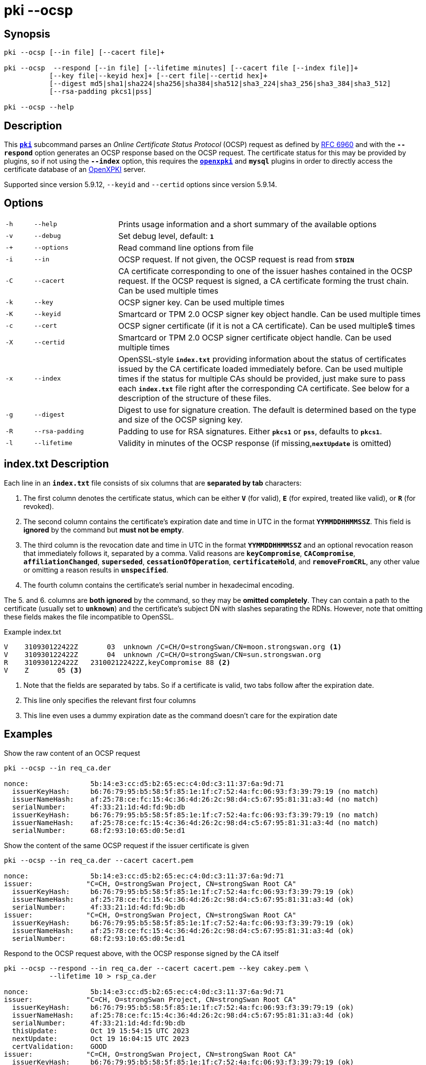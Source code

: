 = pki --ocsp

:OPENXPKI:    https://github.com/openxpki/openxpki
:IETF:        https://datatracker.ietf.org/doc/html
:RFC6960:     {IETF}/rfc6960

== Synopsis

----
pki --ocsp [--in file] [--cacert file]+

pki --ocsp  --respond [--in file] [--lifetime minutes] [--cacert file [--index file]]+
           [--key file|--keyid hex]+ [--cert file|--certid hex]+
           [--digest md5|sha1|sha224|sha256|sha384|sha512|sha3_224|sha3_256|sha3_384|sha3_512]
           [--rsa-padding pkcs1|pss]

pki --ocsp --help
----

== Description

This xref:./pki.adoc[`*pki*`] subcommand parses an _Online Certificate Status Protocol_
(OCSP) request as defined by {RFC6960}[RFC 6960] and with the `*--respond*` option
generates an OCSP response based on the OCSP request. The certificate status for
this may be provided by plugins, so if not using the `*--index*` option, this requires
the xref:/plugins/openxpki.adoc[`*openxpki*`] and `*mysql*` plugins in order to
directly access the certificate database of an {OPENXPKI}[OpenXPKI] server.

Supported since version 5.9.12, `--keyid` and `--certid` options since version 5.9.14.

== Options


[cols="1,3,11"]
|===

|`-h`
|`--help`
|Prints usage information and a short summary of the available options

|`-v`
|`--debug`
|Set debug level, default: `*1*`

|`-+`
|`--options`
|Read command line options from file

|`-i`
|`--in`
|OCSP request. If not given, the OCSP request is read from `*STDIN*`

|`-C`
|`--cacert`
|CA certificate corresponding to one of the issuer hashes contained in the OCSP
 request. If the OCSP request is signed, a CA certificate forming the trust chain.
 Can be used multiple times

|`-k`
|`--key`
|OCSP signer key. Can be used multiple times

|`-K`
|`--keyid`
|Smartcard or TPM 2.0 OCSP signer key object handle. Can be used multiple times

|`-c`
|`--cert`
|OCSP signer certificate (if it is not a CA certificate). Can be used multiple$
 times

|`-X`
|`--certid`
|Smartcard or TPM 2.0 OCSP signer certificate object handle. Can be used
 multiple times

|`-x`
|`--index`
|OpenSSL-style `*index.txt*` providing information about  the  status of
 certificates issued by the CA certificate loaded immediately before. Can be
 used multiple times if the status for multiple CAs should be provided, just
 make sure to pass each `*index.txt*` file right after the corresponding CA
 certificate.
 See below for a description of the structure of these files.

|`-g`
|`--digest`
|Digest to use for signature creation. The default is determined based on the
 type and size of the OCSP signing key.

|`-R`
|`--rsa-padding`
|Padding to use for RSA signatures. Either `*pkcs1*` or `*pss*`, defaults to `*pkcs1*`.

|`-l`
|`--lifetime`
|Validity in minutes of the OCSP response (if missing,`*nextUpdate*` is omitted)
|===

== index.txt Description

Each line in an `*index.txt*` file consists of six columns that are *separated by
tab* characters:

1. The first column denotes the certificate status, which can be either `*V*`
(for valid), `*E*` (for expired, treated like valid), or `*R*` (for revoked).

2. The second column contains the certificate's expiration date and time in UTC in
the format `*YYMMDDHHMMSSZ*`. This field is *ignored* by the command but *must not
be empty*.

3. The third column is the revocation date and time in UTC in the format
`*YYMMDDHHMMSSZ*` and an optional revocation reason that immediately follows it,
separated by a comma. Valid reasons are `*keyCompromise*`, `*CACompromise*`,
`*affiliationChanged*`, `*superseded*`, `*cessationOfOperation*`,
`*certificateHold*`, and `*removeFromCRL*`, any other value or omitting a reason
results in `*unspecified*`.

4. The fourth column contains the certificate's serial number in
hexadecimal encoding.

The 5. and 6. columns are *both ignored* by the command, so they may be
*omitted completely*. They can contain a path to the certificate (usually set to
`*unknown*`) and the certificate's subject DN with slashes separating the RDNs.
However, note that omitting these fields makes the file incompatible to OpenSSL.

.Example index.txt
----
V    310930122422Z       03  unknown /C=CH/O=strongSwan/CN=moon.strongswan.org <1>
V    310930122422Z       04  unknown /C=CH/O=strongSwan/CN=sun.strongswan.org
R    310930122422Z   231002122422Z,keyCompromise 88 <2>
V    Z       05 <3>
----
<1> Note that the fields are separated by tabs. So if a certificate is valid, two
tabs follow after the expiration date.
<2> This line only specifies the relevant first four columns
<3> This line even uses a dummy expiration date as the command doesn't care for
the expiration date

== Examples

.Show the raw content of an OCSP request
----
pki --ocsp --in req_ca.der

nonce:               5b:14:e3:cc:d5:b2:65:ec:c4:0d:c3:11:37:6a:9d:71
  issuerKeyHash:     b6:76:79:95:b5:58:5f:85:1e:1f:c7:52:4a:fc:06:93:f3:39:79:19 (no match)
  issuerNameHash:    af:25:78:ce:fc:15:4c:36:4d:26:2c:98:d4:c5:67:95:81:31:a3:4d (no match)
  serialNumber:      4f:33:21:1d:4d:fd:9b:db
  issuerKeyHash:     b6:76:79:95:b5:58:5f:85:1e:1f:c7:52:4a:fc:06:93:f3:39:79:19 (no match)
  issuerNameHash:    af:25:78:ce:fc:15:4c:36:4d:26:2c:98:d4:c5:67:95:81:31:a3:4d (no match)
  serialNumber:      68:f2:93:10:65:d0:5e:d1
----

.Show the content of the same OCSP request if the issuer certificate is given
----
pki --ocsp --in req_ca.der --cacert cacert.pem

nonce:               5b:14:e3:cc:d5:b2:65:ec:c4:0d:c3:11:37:6a:9d:71
issuer:             "C=CH, O=strongSwan Project, CN=strongSwan Root CA"
  issuerKeyHash:     b6:76:79:95:b5:58:5f:85:1e:1f:c7:52:4a:fc:06:93:f3:39:79:19 (ok)
  issuerNameHash:    af:25:78:ce:fc:15:4c:36:4d:26:2c:98:d4:c5:67:95:81:31:a3:4d (ok)
  serialNumber:      4f:33:21:1d:4d:fd:9b:db
issuer:             "C=CH, O=strongSwan Project, CN=strongSwan Root CA"
  issuerKeyHash:     b6:76:79:95:b5:58:5f:85:1e:1f:c7:52:4a:fc:06:93:f3:39:79:19 (ok)
  issuerNameHash:    af:25:78:ce:fc:15:4c:36:4d:26:2c:98:d4:c5:67:95:81:31:a3:4d (ok)
  serialNumber:      68:f2:93:10:65:d0:5e:d1
----

.Respond to the OCSP request above, with the OCSP response signed by the CA itself
----
pki --ocsp --respond --in req_ca.der --cacert cacert.pem --key cakey.pem \
           --lifetime 10 > rsp_ca.der

nonce:               5b:14:e3:cc:d5:b2:65:ec:c4:0d:c3:11:37:6a:9d:71
issuer:             "C=CH, O=strongSwan Project, CN=strongSwan Root CA"
  issuerKeyHash:     b6:76:79:95:b5:58:5f:85:1e:1f:c7:52:4a:fc:06:93:f3:39:79:19 (ok)
  issuerNameHash:    af:25:78:ce:fc:15:4c:36:4d:26:2c:98:d4:c5:67:95:81:31:a3:4d (ok)
  serialNumber:      4f:33:21:1d:4d:fd:9b:db
  thisUpdate:        Oct 19 15:54:15 UTC 2023
  nextUpdate:        Oct 19 16:04:15 UTC 2023
  certValidation:    GOOD
issuer:             "C=CH, O=strongSwan Project, CN=strongSwan Root CA"
  issuerKeyHash:     b6:76:79:95:b5:58:5f:85:1e:1f:c7:52:4a:fc:06:93:f3:39:79:19 (ok)
  issuerNameHash:    af:25:78:ce:fc:15:4c:36:4d:26:2c:98:d4:c5:67:95:81:31:a3:4d (ok)
  serialNumber:      68:f2:93:10:65:d0:5e:d1
  thisUpdate:        Oct 19 15:54:15 UTC 2023
  nextUpdate:        Oct 19 16:04:15 UTC 2023
  certValidation:    GOOD
trusted signer:     "C=CH, O=strongSwan Project, CN=strongSwan Root CA"
ocspResponseStatus:  successful
----

.Respond to a signed OCSP request providing the complete trust chain
----
pki --ocsp --respond --in req_signed.der --cacert cacert.pem --cacert issuer1.pem \
           --key signerKey1.pem --cert signerCert1.pem --lifetime 10 > rsp_signed.der

requestor:          "C=CH, O=strongSwan Project, CN=vpn.strongswan.org"
  using certificate "C=CH, O=strongSwan Project, CN=vpn.strongswan.org"
  using trusted intermediate ca certificate "C=CH, O=strongSwan Project, CN=strongSwan Issuing CA 1"
  using trusted ca certificate "C=CH, O=strongSwan Project, CN=strongSwan Root CA"
  reached self-signed root ca with a path length of 1
requestor is trusted
nonce:               a8:0f:29:0f:08:9c:29:c1:0d:a8:cb:b0:21:fa:e1:f7
issuer:             "C=CH, O=strongSwan Project, CN=strongSwan Issuing CA 1"
  issuerKeyHash:     5a:1b:ec:17:f0:6d:18:45:66:5b:62:40:64:67:a2:c8:e7:6a:84:20 (ok)
  issuerNameHash:    df:1e:24:71:96:e6:bc:8c:06:46:90:18:a2:7d:b9:82:18:45:e7:09 (ok)
  serialNumber:      04:ff:cc:8d:36:91:cb:35:d7:c4
  thisUpdate:        Oct 19 16:30:54 UTC 2023
  nextUpdate:        Oct 19 16:40:54 UTC 2023
  certValidation:    REVOKED
  revocationTime:    Mar 26 06:41:54 UTC 2023
  revocationReason:  superseded
trusted signer:     "C=CH, O=strongSwan Project, CN=OCSP signer of strongSwan Issuing CA 1"
ocspResponseStatus:  successful
----

.Respond to an OCSP request containing two items from different known issuers having an OCSP signer each
----
pki --ocsp --respond --in req.der --cacert issuer1.pem --cacert issuer2.pem \
           --key signerKey1.pem --cert signerCert1.pem \
           --key signerKey2.pem --cert signerCert2.pem \
           --lifetime 10 > rsp_trusted.der

nonce:               a1:33:aa:bc:96:60:69:76:f3:bc:9c:88:3b:07:50:47
issuer:             "C=CH, O=strongSwan Project, CN=strongSwan Issuing CA 2"
  issuerKeyHash:     72:41:ca:f9:35:87:89:a0:fb:8c:d6:bb:7e:bb:d3:83:ab:d5:89:7b (ok)
  issuerNameHash:    5e:b2:b4:42:e1:a5:fb:1c:bc:d8:4e:35:10:72:b2:c3:9a:38:4f:cd (ok)
  serialNumber:      29:ff:36:d9:9a:21:49:61:91:1d
  thisUpdate:        Oct 19 16:02:35 UTC 2023
  nextUpdate:        Oct 19 16:12:35 UTC 2023
  certValidation:    REVOKED
  revocationTime:    Sep 22 13:13:04 UTC 2023
  revocationReason:  superseded
issuer:             "C=CH, O=strongSwan Project, CN=strongSwan Issuing CA 1"
  issuerKeyHash:     5a:1b:ec:17:f0:6d:18:45:66:5b:62:40:64:67:a2:c8:e7:6a:84:20 (ok)
  issuerNameHash:    df:1e:24:71:96:e6:bc:8c:06:46:90:18:a2:7d:b9:82:18:45:e7:09 (ok)
  serialNumber:      10:ff:45:9a:6d:ee:4c:ec:7c:97
  thisUpdate:        Oct 19 16:02:35 UTC 2023
  nextUpdate:        Oct 19 16:12:35 UTC 2023
 certValidation:    FAILED
there are multiple known issuers
trusted signer:     "C=CH, O=strongSwan Project, CN=OCSP signer of strongSwan Issuing CA 2"
ocspResponseStatus:  successful
----
In the above example, the issuer of the first request item determines the
OCSP signer used to sign the OCSP response.

.Repeat the OCSP response above but with a self-signed OCSP signing certificate
----
pki --ocsp --respond --in req.der --cacert issuer1.pem --cacert issuer2.pem \
           --key signerKey.pem --cert signerCert.pem --lifetime 10 > rsp_self_signed.der

nonce:               a1:33:aa:bc:96:60:69:76:f3:bc:9c:88:3b:07:50:47
issuer:             "C=CH, O=strongSwan Project, CN=strongSwan Issuing CA 2"
  issuerKeyHash:     72:41:ca:f9:35:87:89:a0:fb:8c:d6:bb:7e:bb:d3:83:ab:d5:89:7b (ok)
  issuerNameHash:    5e:b2:b4:42:e1:a5:fb:1c:bc:d8:4e:35:10:72:b2:c3:9a:38:4f:cd (ok)
  serialNumber:      29:ff:36:d9:9a:21:49:61:91:1d
  thisUpdate:        Oct 19 16:13:23 UTC 2023
  nextUpdate:        Oct 19 16:23:23 UTC 2023
  certValidation:    REVOKED
  revocationTime:    Sep 22 13:13:04 UTC 2023
  revocationReason:  superseded
issuer:             "C=CH, O=strongSwan Project, CN=strongSwan Issuing CA 1"
  issuerKeyHash:     5a:1b:ec:17:f0:6d:18:45:66:5b:62:40:64:67:a2:c8:e7:6a:84:20 (ok)
  issuerNameHash:    df:1e:24:71:96:e6:bc:8c:06:46:90:18:a2:7d:b9:82:18:45:e7:09 (ok)
  serialNumber:      10:ff:45:9a:6d:ee:4c:ec:7c:97
  thisUpdate:        Oct 19 16:13:23 UTC 2023
  nextUpdate:        Oct 19 16:23:23 UTC 2023
  certValidation:    GOOD
there are multiple known issuers
self-signed signer: "C=CH, O=strongSwan Project, CN=strongSwan OCSP signer"
ocspResponseStatus:  successful
----

.Respond to OCSP requests with data from index.txt files for multiple CAs with an OCSP signer each
----
pki --ocsp --respond --in req1.der --cacert issuer1.pem --index index1.txt \
           --cert signerCert1.pem --key signerKey1.pem \
           --cacert issuer2.pem --index index2.txt \
           --cert signerCert2.pem --key signerKey2.pem --lifetime 10 > rsp1.der

loaded status of 4 certificates issued by 'C=CH, O=strongSwan Project, CN=strongSwan Issuing CA 1' from index1.txt
loaded status of 3 certificates issued by 'C=CH, O=strongSwan Project, CN=strongSwan Issuing CA 2' from index2.txt
nonce:               af:f5:70:75:5d:b7:ff:c8:16:e3:87:94:59:8a:34:6e
issuer:             "C=CH, O=strongSwan Project, CN=strongSwan Issuing CA 1"
  issuerKeyHash:     5a:1b:ec:17:f0:6d:18:45:66:5b:62:40:64:67:a2:c8:e7:6a:84:20 (ok)
  issuerNameHash:    df:1e:24:71:96:e6:bc:8c:06:46:90:18:a2:7d:b9:82:18:45:e7:09 (ok)
  serialNumber:      10:ff:45:9a:6d:ee:4c:ec:7c:97
  thisUpdate:        Oct 19 16:40:21 UTC 2023
  nextUpdate:        Oct 19 16:50:21 UTC 2023
  certValidation:    GOOD
trusted signer:     "C=CH, O=strongSwan Project, CN=OCSP signer of strongSwan Issuing CA 1"
ocspResponseStatus:  successful

pki --ocsp --respond --in req2.der --cacert issuer1.pem --index index1.txt \
           --cert signerCert1.pem --key signerKey1.pem \
           --cacert issuer2.pem --index index2.txt \
           --cert signerCert2.pem --key signerKey2.pem --lifetime 10 > rsp2.der

loaded status of 4 certificates issued by 'C=CH, O=strongSwan Project, CN=strongSwan Issuing CA 1' from index1.txt
loaded status of 3 certificates issued by 'C=CH, O=strongSwan Project, CN=strongSwan Issuing CA 2' from index2.txt
nonce:               bd:c6:ad:36:b9:88:ed:71:c5:01:67:86:e9:ae:fd:1f
issuer:             "C=CH, O=strongSwan Project, CN=strongSwan Issuing CA 2"
  issuerKeyHash:     72:41:ca:f9:35:87:89:a0:fb:8c:d6:bb:7e:bb:d3:83:ab:d5:89:7b (ok)
  issuerNameHash:    5e:b2:b4:42:e1:a5:fb:1c:bc:d8:4e:35:10:72:b2:c3:9a:38:4f:cd (ok)
  serialNumber:      29:ff:36:d9:9a:21:49:61:91:1d
  thisUpdate:        Oct 19 16:40:34 UTC 2023
  nextUpdate:        Oct 19 16:50:34 UTC 2023
  certValidation:    REVOKED
  revocationTime:    Sep 22 13:13:04 UTC 2023
  revocationReason:  superseded
trusted signer:     "C=CH, O=strongSwan Project, CN=OCSP signer of strongSwan Issuing CA 2"
ocspResponseStatus:  successful
----
